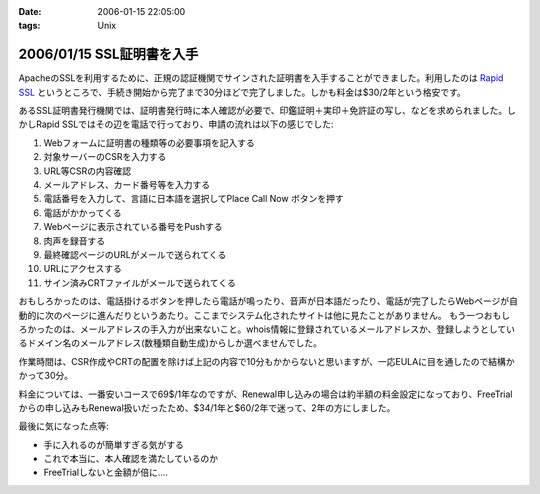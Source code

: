 :date: 2006-01-15 22:05:00
:tags: Unix

==========================
2006/01/15 SSL証明書を入手
==========================

ApacheのSSLを利用するために、正規の認証機関でサインされた証明書を入手することができました。利用したのは `Rapid SSL`_ というところで、手続き開始から完了まで30分ほどで完了しました。しかも料金は$30/2年という格安です。

あるSSL証明書発行機関では、証明書発行時に本人確認が必要で、印鑑証明＋実印＋免許証の写し、などを求められました。しかしRapid SSLではその辺を電話で行っており、申請の流れは以下の感じでした:


.. _`Rapid SSL`: http://www.rapidssl.com/


.. :extend type: text/x-rst
.. :extend:

1. Webフォームに証明書の種類等の必要事項を記入する
2. 対象サーバーのCSRを入力する
3. URL等CSRの内容確認
4. メールアドレス、カード番号等を入力する
5. 電話番号を入力して、言語に日本語を選択してPlace Call Now ボタンを押す
6. 電話がかかってくる
7. Webページに表示されている番号をPushする
8. 肉声を録音する
9. 最終確認ページのURLがメールで送られてくる
10. URLにアクセスする
11. サイン済みCRTファイルがメールで送られてくる

おもしろかったのは、電話掛けるボタンを押したら電話が鳴ったり、音声が日本語だったり、電話が完了したらWebページが自動的に次のページに進んだりというあたり。ここまでシステム化されたサイトは他に見たことがありません。
もう一つおもしろかったのは、メールアドレスの手入力が出来ないこと。whois情報に登録されているメールアドレスか、登録しようとしているドメイン名のメールアドレス(数種類自動生成)からしか選べませんでした。

作業時間は、CSR作成やCRTの配置を除けば上記の内容で10分もかからないと思いますが、一応EULAに目を通したので結構かかって30分。

料金については、一番安いコースで69$/1年なのですが、Renewal申し込みの場合は約半額の料金設定になっており、FreeTrialからの申し込みもRenewal扱いだったため、$34/1年と$60/2年で迷って、2年の方にしました。

最後に気になった点等:

- 手に入れるのが簡単すぎる気がする
- これで本当に、本人確認を満たしているのか
- FreeTrialしないと金額が倍に‥‥
